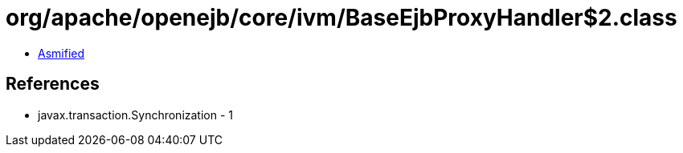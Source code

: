 = org/apache/openejb/core/ivm/BaseEjbProxyHandler$2.class

 - link:BaseEjbProxyHandler$2-asmified.java[Asmified]

== References

 - javax.transaction.Synchronization - 1
